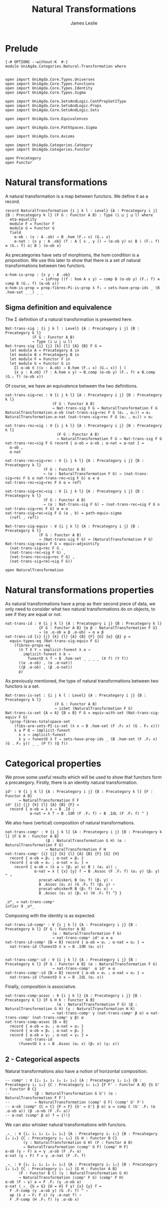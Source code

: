 #+title: Natural Transformations
#+author: James Leslie
#+STARTUP: hideblocks 
* Prelude
#+begin_src agda2
{-# OPTIONS --without-K  #-}
module UniAgda.Categories.Natural-Transformation where


open import UniAgda.Core.Types.Universes
open import UniAgda.Core.Types.Functions
open import UniAgda.Core.Types.Identity
open import UniAgda.Core.Types.Sigma

open import UniAgda.Core.SetsAndLogic.ContPropSet1Type
open import UniAgda.Core.SetsAndLogic.Props
open import UniAgda.Core.SetsAndLogic.Sets

open import UniAgda.Core.Equivalences

open import UniAgda.Core.PathSpaces.Sigma

open import UniAgda.Core.Axioms

open import UniAgda.Categories.Category
open import UniAgda.Categories.Functor

open Precategory
open Functor
#+end_src
* Natural transformations
A natural transformation is a map between functors. We define it as a record.
#+begin_src agda2
record NaturalTransformation {i j k l : Level} {A : Precategory i j} {B : Precategory k l} (F G : Functor A B) : Type (i ⊔ j ⊔ l) where
  eta-equality
  module F = Functor F
  module G = Functor G
  field
    α-ob : (x : A .ob) → B .hom (F.₀ x) (G.₀ x)
    α-nat : {x y : A .ob} (f : A [ x , y ]) → (α-ob y) o⟨ B ⟩ (F.₁ f) ≡ (G.₁ f) o⟨ B ⟩ (α-ob x)
#+end_src

As precategories have sets of morphisms, the hom condition is a proposition. We use this later to show that there is a set of natural transformations between two functors.
#+begin_src agda2
  α-hom-is-prop : {x y : A .ob}
                  → isProp ((f : hom A x y) → comp B (α-ob y) (F.₁ f) ≡ comp B (G.₁ f) (α-ob x))
  α-hom-is-prop = prop-fibres-Pi-is-prop λ f₁ → sets-have-prop-ids _ (B .hom-set _ _) _ _
#+end_src

** Sigma definition and equivalence
The Σ definition of a natural transformation is presented here.
#+begin_src agda2
Nat-trans-sig : {i j k l : Level} {A : Precategory i j} {B : Precategory k l}
            (F G : Functor A B)
            → Type (i ⊔ j ⊔ l)
Nat-trans-sig {i} {j} {k} {l} {A} {B} F G =
  let module A = Precategory A in
  let module B = Precategory B in
  let module F = Functor F in
  let module G = Functor G in
    Σ[ α-ob ∈ ((x : A.ob) → B.hom (F.₀ x) (G.₀ x)) ] (
    {x y : A.ob} (f : A.hom x y) → B.comp (α-ob y) (F.₁ f) ≡ B.comp (G.₁ f) (α-ob x))
#+end_src

Of course, we have an equivalence between the two definitions.
#+begin_src agda2
nat-trans-sig→rec : ∀ {i j k l} {A : Precategory i j} {B : Precategory k l}
                     (F G : Functor A B)
                     → Nat-trans-sig F G → NaturalTransformation F G
NaturalTransformation.α-ob (nat-trans-sig→rec F G (α₁ , α₂)) = α₁
NaturalTransformation.α-nat (nat-trans-sig→rec F G (α₁ , α₂)) = α₂

nat-trans-rec→sig : ∀ {i j k l} {A : Precategory i j} {B : Precategory k l}
                       (F G : Functor A B)
                       → NaturalTransformation F G → Nat-trans-sig F G
nat-trans-rec→sig F G record { α-ob = α-ob ; α-nat = α-nat } =
  α-ob ,
  α-nat

nat-trans-rec→sig→rec : ∀ {i j k l} {A : Precategory i j} {B : Precategory k l}
                 (F G : Functor A B)
                 → (α : NaturalTransformation F G) → (nat-trans-sig→rec F G o nat-trans-rec→sig F G) α ≡ α
nat-trans-rec→sig→rec F G α = refl

nat-trans-sig→rec→sig : ∀ {i j k l} {A : Precategory i j} {B : Precategory k l}
                 (F G : Functor A B)
                 → (α : Nat-trans-sig F G) → (nat-trans-rec→sig F G o nat-trans-sig→rec F G) α ≡ α
nat-trans-sig→rec→sig F G (a , b) = path-equiv-sigma
  (refl , refl)

Nat-trans-sig-equiv : ∀ {i j k l} {A : Precategory i j} {B : Precategory k l}
               (F G : Functor A B)
               → (Nat-trans-sig F G) ≃ (NaturalTransformation F G)
Nat-trans-sig-equiv F G = equiv-adjointify
  (nat-trans-sig→rec F G ,
  (nat-trans-rec→sig F G) ,
  (nat-trans-rec→sig→rec F G) ,
  (nat-trans-sig→rec→sig F G))
#+end_src

#+begin_src agda2
open NaturalTransformation
#+end_src

* Natural transformations properties
As natural transformations have a prop as their second piece of data, we only need to consider what two natural transformations do on objects, to see if they are equal or not.
#+begin_src agda2
nat-trans-id : ∀ {i j k l} {A : Precategory i j} {B : Precategory k l}
               {F G : Functor A B} {α β : NaturalTransformation F G}
               → (α .α-ob ≡ β .α-ob) → α ≡ β
nat-trans-id {i} {j} {k} {l} {A} {B} {F} {G} {α} {β} p =
  equiv-types-eq (Nat-trans-sig-equiv F G)
    (fibres-props-eq
      (λ T X Y → implicit-funext λ a →
        implicit-funext λ b →
          funextD λ f → B .hom-set _ _ _ _ (X f) (Y f))
      ((α .α-ob) , (α .α-nat))
      ((β .α-ob) , (β .α-nat))
      p)
#+end_src

As previously mentioned, the type of natural transformations between two functors is a set.
#+begin_src agda2
Nat-trans-is-set : {i j k l : Level} {A : Precategory i j} {B : Precategory k l}
                      (F G : Functor A B)
                      → isSet (NaturalTransformation F G)
Nat-trans-is-set {A = A} {B = B} F G = equiv-with-set (Nat-trans-sig-equiv F G)
  (prop-fibres-totalspace-set
    (fibs-are-sets-PI-is-set (λ x → B .hom-set (F .F₀ x) (G . F₀ x)))
    λ a P Q → implicit-funext
      λ x → implicit-funext
      λ y → funextD λ f → sets-have-prop-ids _ (B .hom-set (F .F₀ x) (G . F₀ y)) _ _ (P f) (Q f))
#+end_src

* Categorical properties
We prove some useful results which will be used to show that functors form a precategory. Firstly, there is an identity natural transformation.
#+begin_src agda2
idⁿ : ∀ {i j k l} {A : Precategory i j} {B : Precategory k l} {F : Functor A B}
      → NaturalTransformation F F
idⁿ {i} {j} {k} {l} {A} {B} {F} =
  record { α-ob = λ x → B .Id ;
           α-nat = λ f → B .IdR (F .F₁ f) ∘ B .IdL (F .F₁ f) ^ }
#+end_src

We also have (vertical) composition of natural transformations.
#+begin_src agda2
nat-trans-compᵛ : ∀ {i j k l} {A : Precategory i j} {B : Precategory k l} {F G H : Functor A B}
                  (β : NaturalTransformation G H) (α : NaturalTransformation F G)
                  → NaturalTransformation F H
nat-trans-compᵛ {i} {j} {k} {l} {A} {B} {F} {G} {H}
  record { α-ob = β₁ ; α-nat = β₂ }
  record { α-ob = α₁ ; α-nat = α₂ } =
    record { α-ob = (λ a → (β₁ a) o⟨ B ⟩ (α₁ a)) ;
             α-nat = λ { {x} {y} f → B .Assoc (F .F₁ f) (α₁ y) (β₁ y) ^ ∘
               precat-whiskerL B (α₂ f) (β₁ y) ∘
               B .Assoc (α₁ x) (G .F₁ f) (β₁ y) ∘
               precat-whiskerR B (β₂ f) (α₁ x) ∘
               B .Assoc (α₁ x) (β₁ x) (H .F₁ f) ^} }

_oᴺ_ = nat-trans-compᵛ
infixr 9 _oᴺ_
#+end_src

Composing with the identity is as expected.
#+begin_src agda2
nat-trans-id-compᵛ : ∀ {i j k l} {A : Precategory i j} {B : Precategory k l} {F G : Functor A B}
                     (α : NaturalTransformation F G)
                     → nat-trans-compᵛ idⁿ α ≡ α
nat-trans-id-compᵛ {B = B} record { α-ob = α₁ ; α-nat = α₂ } =
  nat-trans-id (funextD λ x → B .IdR (α₁ x))


nat-trans-compᵛ-id : ∀ {i j k l} {A : Precategory i j} {B : Precategory k l} {F G : Functor A B} (α : NaturalTransformation F G)
                     → nat-trans-compᵛ  α idⁿ ≡ α
nat-trans-compᵛ-id {B = B} record { α-ob = α₁ ; α-nat = α₂ } =
  nat-trans-id (funextD λ x → B .IdL (α₁ x))
#+end_src

Finally, composition is associative.
#+begin_src agda2
nat-trans-comp-assoc : ∀ {i j k l} {A : Precategory i j} {B : Precategory k l} {F G H K : Functor A B}
                       (α : NaturalTransformation F G) (β : NaturalTransformation G H) (γ : NaturalTransformation H K)
                     → nat-trans-compᵛ γ (nat-trans-compᵛ β α) ≡ nat-trans-compᵛ (nat-trans-compᵛ γ β) α
nat-trans-comp-assoc {B = B}
  record { α-ob = α₁ ; α-nat = α₂ }
  record { α-ob = β₁ ; α-nat = β₂ }
  record { α-ob = γ₁ ; α-nat = γ₂ } =
         nat-trans-id
      (funextD λ x → B .Assoc (α₁ x) (β₁ x) (γ₁ x))
#+end_src

** 2 - Categorical aspects
Natural transformations also have a notion of horizontal composition.
#+begin_src agda2
-- compʰ : ∀ {i₁ i₂ i₃ i₄ i₅ i₆} {A : Precategory i₁ i₂} {B : Precategory i₃ i₄} {C : Precategory i₅ i₆} {F F' : Functor A B} {G G' : Functor B C}
--           (β : NaturalTransformation G G') (α : NaturalTransformation F F')
--           → NaturalTransformation (compᶠ G F) (compᶠ G' F')
-- α-ob (compʰ {C = C} {F = F} {G' = G'} β α) a = comp C (G' .F₁ (α .α-ob a)) (β .α-ob (F .F₀ a))
-- α-nat (compʰ β α) f = {!!}
#+end_src

We can also whisker natural transformations with functors.
#+begin_src agda2
_▹_ : ∀ {i₁ i₂ i₃ i₄ i₅ i₆} {A : Precategory i₁ i₂} {B : Precategory i₃ i₄} {C : Precategory i₅ i₆} {G H : Functor B C}
        (γ : NaturalTransformation G H) (F : Functor A B)
        → NaturalTransformation (compᶠ G F) (compᶠ H F)
α-ob (γ ▹ F) a = γ .α-ob (F .F₀ a)
α-nat (γ ▹ F) f = γ .α-nat (F .F₁ f)

_◃_ : ∀ {i₁ i₂ i₃ i₄ i₅ i₆} {A : Precategory i₁ i₂} {B : Precategory i₃ i₄} {C : Precategory i₅ i₆} {G H : Functor A B}
      (F : Functor B C) (γ : NaturalTransformation G H) 
      → NaturalTransformation (compᶠ F G) (compᶠ F H)
α-ob (F ◃ γ) a = F .F₁ (γ .α-ob a)
α-nat (_◃_ {G = G} {H = H} F γ) {x} {y} f =
  F .F-comp (γ .α-ob y) (G .F₁ f) ^ ∘
  ap (λ z → F₁ F z) (γ .α-nat f) ∘
  F .F-comp (H .F₁ f) (γ .α-ob x)
#+end_src

